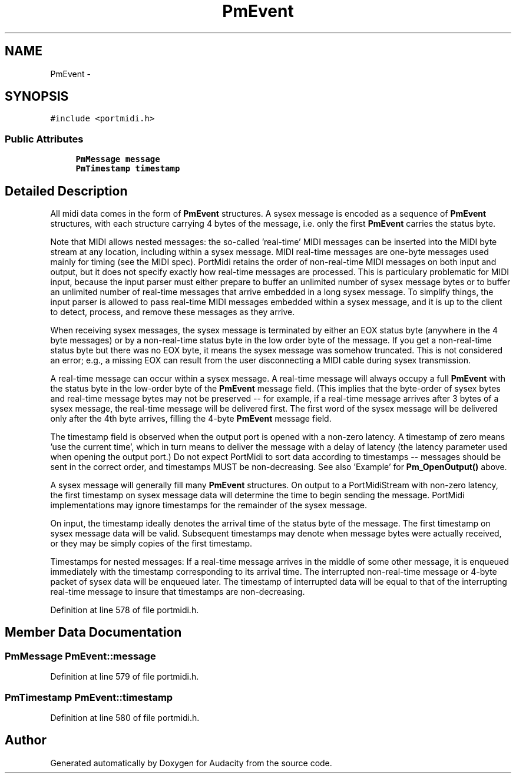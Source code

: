 .TH "PmEvent" 3 "Thu Apr 28 2016" "Audacity" \" -*- nroff -*-
.ad l
.nh
.SH NAME
PmEvent \- 
.SH SYNOPSIS
.br
.PP
.PP
\fC#include <portmidi\&.h>\fP
.SS "Public Attributes"

.in +1c
.ti -1c
.RI "\fBPmMessage\fP \fBmessage\fP"
.br
.ti -1c
.RI "\fBPmTimestamp\fP \fBtimestamp\fP"
.br
.in -1c
.SH "Detailed Description"
.PP 
All midi data comes in the form of \fBPmEvent\fP structures\&. A sysex message is encoded as a sequence of \fBPmEvent\fP structures, with each structure carrying 4 bytes of the message, i\&.e\&. only the first \fBPmEvent\fP carries the status byte\&.
.PP
Note that MIDI allows nested messages: the so-called 'real-time' MIDI messages can be inserted into the MIDI byte stream at any location, including within a sysex message\&. MIDI real-time messages are one-byte messages used mainly for timing (see the MIDI spec)\&. PortMidi retains the order of non-real-time MIDI messages on both input and output, but it does not specify exactly how real-time messages are processed\&. This is particulary problematic for MIDI input, because the input parser must either prepare to buffer an unlimited number of sysex message bytes or to buffer an unlimited number of real-time messages that arrive embedded in a long sysex message\&. To simplify things, the input parser is allowed to pass real-time MIDI messages embedded within a sysex message, and it is up to the client to detect, process, and remove these messages as they arrive\&.
.PP
When receiving sysex messages, the sysex message is terminated by either an EOX status byte (anywhere in the 4 byte messages) or by a non-real-time status byte in the low order byte of the message\&. If you get a non-real-time status byte but there was no EOX byte, it means the sysex message was somehow truncated\&. This is not considered an error; e\&.g\&., a missing EOX can result from the user disconnecting a MIDI cable during sysex transmission\&.
.PP
A real-time message can occur within a sysex message\&. A real-time message will always occupy a full \fBPmEvent\fP with the status byte in the low-order byte of the \fBPmEvent\fP message field\&. (This implies that the byte-order of sysex bytes and real-time message bytes may not be preserved -- for example, if a real-time message arrives after 3 bytes of a sysex message, the real-time message will be delivered first\&. The first word of the sysex message will be delivered only after the 4th byte arrives, filling the 4-byte \fBPmEvent\fP message field\&.
.PP
The timestamp field is observed when the output port is opened with a non-zero latency\&. A timestamp of zero means 'use the current time', which in turn means to deliver the message with a delay of latency (the latency parameter used when opening the output port\&.) Do not expect PortMidi to sort data according to timestamps -- messages should be sent in the correct order, and timestamps MUST be non-decreasing\&. See also 'Example' for \fBPm_OpenOutput()\fP above\&.
.PP
A sysex message will generally fill many \fBPmEvent\fP structures\&. On output to a PortMidiStream with non-zero latency, the first timestamp on sysex message data will determine the time to begin sending the message\&. PortMidi implementations may ignore timestamps for the remainder of the sysex message\&.
.PP
On input, the timestamp ideally denotes the arrival time of the status byte of the message\&. The first timestamp on sysex message data will be valid\&. Subsequent timestamps may denote when message bytes were actually received, or they may be simply copies of the first timestamp\&.
.PP
Timestamps for nested messages: If a real-time message arrives in the middle of some other message, it is enqueued immediately with the timestamp corresponding to its arrival time\&. The interrupted non-real-time message or 4-byte packet of sysex data will be enqueued later\&. The timestamp of interrupted data will be equal to that of the interrupting real-time message to insure that timestamps are non-decreasing\&. 
.PP
Definition at line 578 of file portmidi\&.h\&.
.SH "Member Data Documentation"
.PP 
.SS "\fBPmMessage\fP PmEvent::message"

.PP
Definition at line 579 of file portmidi\&.h\&.
.SS "\fBPmTimestamp\fP PmEvent::timestamp"

.PP
Definition at line 580 of file portmidi\&.h\&.

.SH "Author"
.PP 
Generated automatically by Doxygen for Audacity from the source code\&.
